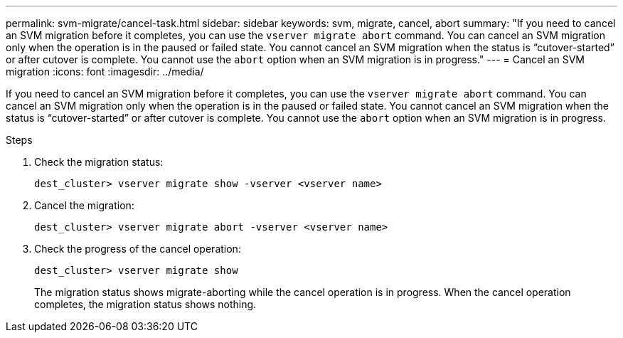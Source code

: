 ---
permalink: svm-migrate/cancel-task.html
sidebar: sidebar
keywords: svm, migrate, cancel, abort
summary: "If you need to cancel an SVM migration before it completes, you can use the `vserver migrate abort` command. You can cancel an SVM migration only when the operation is in the paused or failed state. You cannot cancel an SVM migration when the status is “cutover-started” or after cutover is complete. You cannot use the `abort` option when an SVM migration is in progress."
---
= Cancel an SVM migration
:icons: font
:imagesdir: ../media/


[.lead]
If you need to cancel an SVM migration before it completes, you can use the `vserver migrate abort` command. You can cancel an SVM migration only when the operation is in the paused or failed state. You cannot cancel an SVM migration when the status is “cutover-started” or after cutover is complete. You cannot use the `abort` option when an SVM migration is in progress.

.Steps

. Check the migration status:
+
`dest_cluster> vserver migrate show -vserver <vserver name>`
. Cancel the migration:
+
`dest_cluster> vserver migrate abort -vserver <vserver name>`
. Check the progress of the cancel operation:
+
`dest_cluster> vserver migrate show`
+
The migration status shows migrate-aborting while the cancel operation is in progress. When the cancel operation completes, the migration status shows nothing.


// 2021-11-2, Jira IE-330
